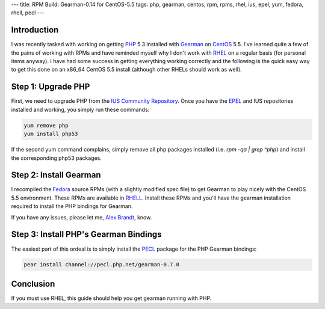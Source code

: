 ---
title: RPM Build: Gearman-0.14 for CentOS-5.5
tags: php, gearman, centos, rpm, rpms, rhel, ius, epel, yum, fedora, rhell, pecl
---

Introduction
------------

I was recently tasked with working on getting `PHP <http://php.net/>`_ 5.3
installed with `Gearman <http://gearman.org/>`_ on `CentOS
<http://www.centos.org/>`_ 5.5.  I've learned quite a few of the pains of
working with RPMs and have reminded myself why I don't work with `RHEL
<http://www.redhat.com/products/enterprise-linux/>`_ on a regular basis (for
personal items anyway).  I have had some success in getting everything working
correctly and the following is the quick easy way to get this done on an
x86_64 CentOS 5.5 install (although other RHELs should work as well).

Step 1: Upgrade PHP
-------------------

First, we need to upgrade PHP from the `IUS Community Repository
<http://wiki.iuscommunity.org/Doc/ClientUsageGuide#Configuration>`_.  Once you
have the `EPEL <http://fedoraproject.org/wiki/EPEL>`_ and IUS repositories
installed and working, you simply run these commands:

.. code-block:: bash

    yum remove php
    yum install php53

If the second yum command complains, simply remove all php packages installed
(i.e. `rpm -qa | grep ^php`) and install the corresponding php53 packages.

Step 2: Install Gearman
-----------------------

I recompiled the `Fedora <http://fedoraproject.org/>`_ source RPMs (with a
slightly modified spec file) to get Gearman to play nicely with the CentOS 5.5
environment.  These RPMs are available in `RHELL
<http://svn.alunduil.com/svn/RHELL/trunk/>`_.  Install these RPMs and you'll
have the gearman installation required to install the PHP bindings for
Gearman.

If you have any issues, please let me, `Alex Brandt
<mailto:alunduil@alunduil.com>`_, know.

Step 3: Install PHP's Gearman Bindings
--------------------------------------

The easiest part of this ordeal is to simply install the `PECL
<http://pecl.php.net/>`_ package for the PHP Gearman bindings:

.. code-block:: bash

    pear install channel://pecl.php.net/gearman-0.7.0

Conclusion
----------

If you must use RHEL, this guide should help you get gearman running with PHP.

